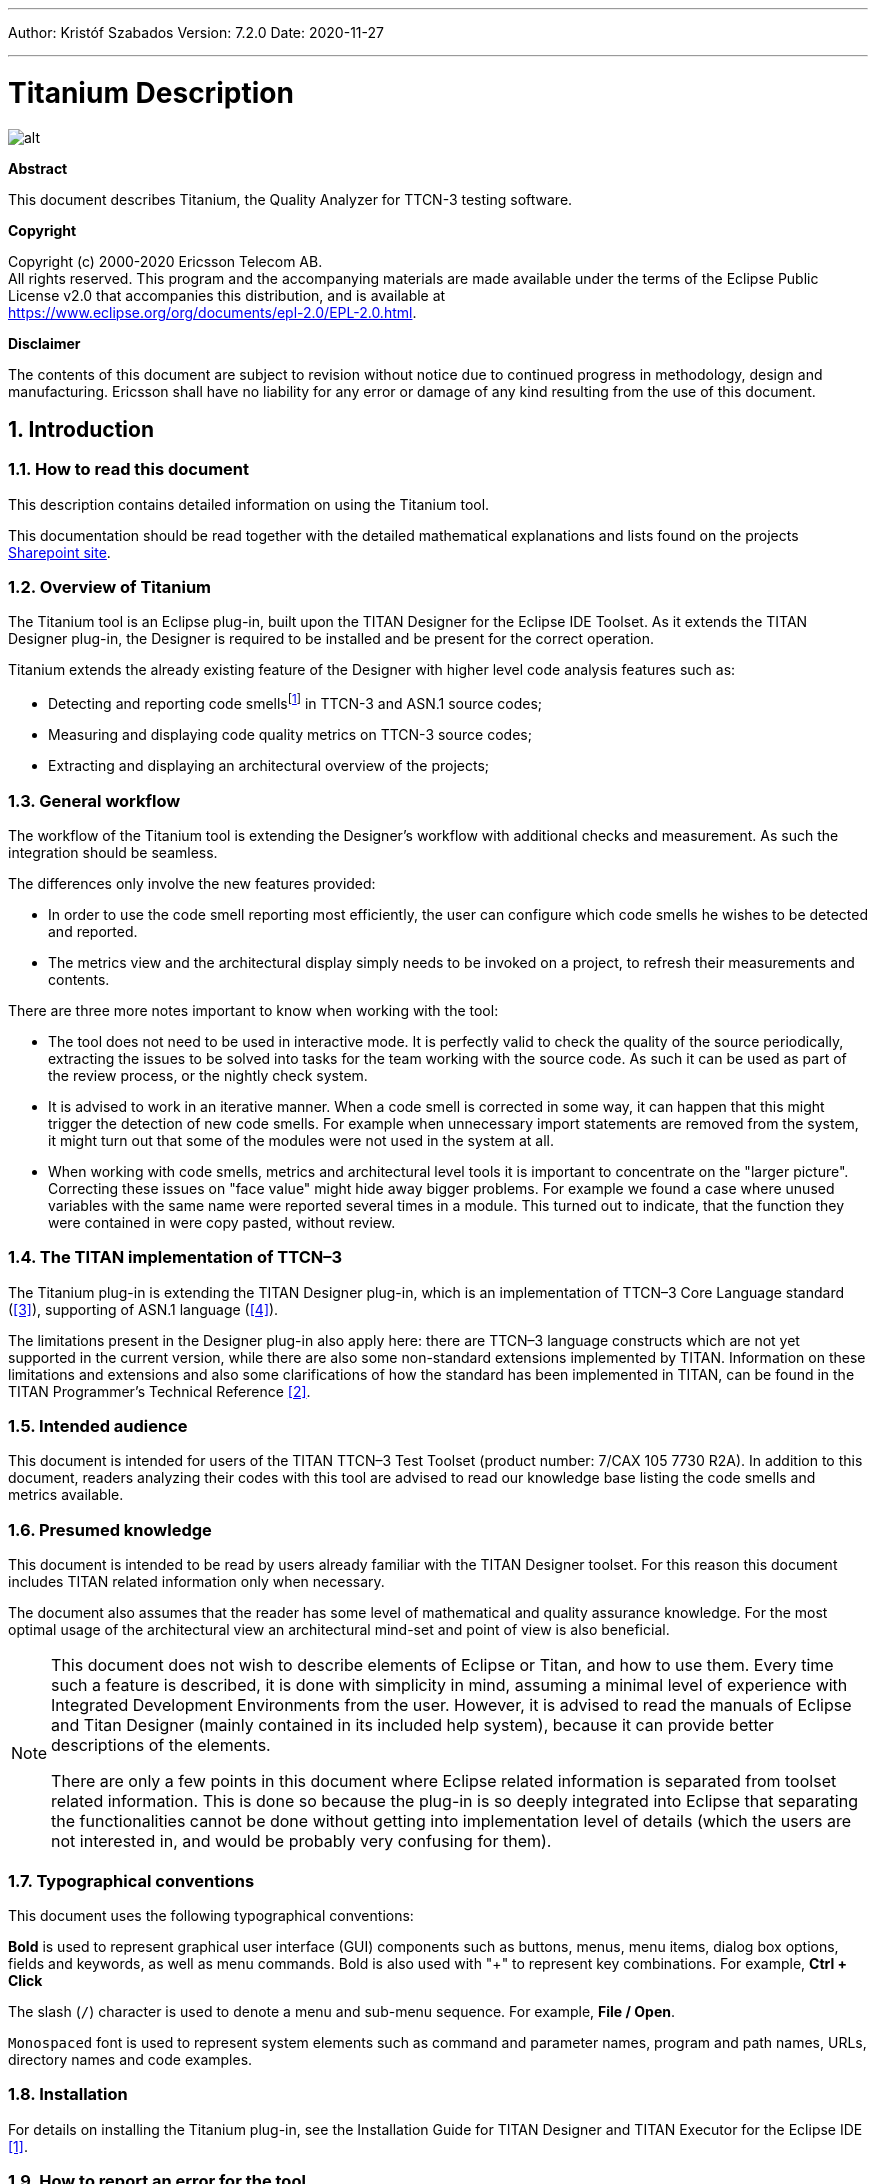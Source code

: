 ---
Author: Kristóf Szabados
Version: 7.2.0
Date: 2020-11-27

---
= Titanium Description
:author: Kristóf Szabados
:revnumber: 7.2.0
:revdate: 2020-11-27
:title-logo-image: images/titan_logo.png
:sectnums:
:doctype: book
:leveloffset: +1
:toc:
:toclevels: 3

ifdef::env-github,backend-html5[]
image::images/titan_logo.png[alt]
endif::[]

*Abstract*

This document describes Titanium, the Quality Analyzer for TTCN-3 testing software.

*Copyright*

Copyright (c) 2000-2020 Ericsson Telecom AB. +
All rights reserved. This program and the accompanying materials are made available under the terms of the Eclipse Public License v2.0 that accompanies this distribution, and is available at +
https://www.eclipse.org/org/documents/epl-2.0/EPL-2.0.html.

*Disclaimer*

The contents of this document are subject to revision without notice due to continued progress in methodology, design and manufacturing. Ericsson shall have no liability for any error or damage of any kind resulting from the use of this document.

= Introduction

== How to read this document

This description contains detailed information on using the Titanium tool.

This documentation should be read together with the detailed mathematical explanations and lists found on the projects https://ericsson.sharepoint.com/sites/DUCI_SW_Technology/Titanium/Wikis/Forms/AllPages.aspx[Sharepoint site].

== Overview of Titanium

The Titanium tool is an Eclipse plug-in, built upon the TITAN Designer for the Eclipse IDE Toolset. As it extends the TITAN Designer plug-in, the Designer is required to be installed and be present for the correct operation.

Titanium extends the already existing feature of the Designer with higher level code analysis features such as:

* Detecting and reporting code smellsfootnote:[Code smells are described in Wikipedia as: "In computer programming, code smell is any symptom in the source code of a program that possibly indicates a deeper problem. Code smells are usually not bugs—they are not technically incorrect and don't currently prevent the program from functioning. Instead, they indicate weaknesses in design that may be slowing down development or increasing the risk of bugs or failures in the future."] in TTCN-3 and ASN.1 source codes;
* Measuring and displaying code quality metrics on TTCN-3 source codes;
* Extracting and displaying an architectural overview of the projects;

== General workflow

The workflow of the Titanium tool is extending the Designer’s workflow with additional checks and measurement. As such the integration should be seamless.

The differences only involve the new features provided:

* In order to use the code smell reporting most efficiently, the user can configure which code smells he wishes to be detected and reported.
* The metrics view and the architectural display simply needs to be invoked on a project, to refresh their measurements and contents.

There are three more notes important to know when working with the tool:

* The tool does not need to be used in interactive mode. It is perfectly valid to check the quality of the source periodically, extracting the issues to be solved into tasks for the team working with the source code. As such it can be used as part of the review process, or the nightly check system.
* It is advised to work in an iterative manner. When a code smell is corrected in some way, it can happen that this might trigger the detection of new code smells. For example when unnecessary import statements are removed from the system, it might turn out that some of the modules were not used in the system at all.
* When working with code smells, metrics and architectural level tools it is important to concentrate on the "larger picture". Correcting these issues on "face value" might hide away bigger problems. For example we found a case where unused variables with the same name were reported several times in a module. This turned out to indicate, that the function they were contained in were copy pasted, without review.

[[the-titan-implementation-of-ttcn-3]]
== The TITAN implementation of TTCN–3

The Titanium plug-in is extending the TITAN Designer plug-in, which is an implementation of TTCN–3 Core Language standard (<<_3, [3]>>), supporting of ASN.1 language (<<_4, [4]>>).

The limitations present in the Designer plug-in also apply here: there are TTCN–3 language constructs which are not yet supported in the current version, while there are also some non-standard extensions implemented by TITAN. Information on these limitations and extensions and also some clarifications of how the standard has been implemented in TITAN, can be found in the TITAN Programmer’s Technical Reference <<_2, [2]>>.

== Intended audience

This document is intended for users of the TITAN TTCN–3 Test Toolset (product number: 7/CAX 105 7730 R2A). In addition to this document, readers analyzing their codes with this tool are advised to read our knowledge base listing the code smells and metrics available.

== Presumed knowledge

This document is intended to be read by users already familiar with the TITAN Designer toolset. For this reason this document includes TITAN related information only when necessary.

The document also assumes that the reader has some level of mathematical and quality assurance knowledge. For the most optimal usage of the architectural view an architectural mind-set and point of view is also beneficial.

[NOTE]
====
This document does not wish to describe elements of Eclipse or Titan, and how to use them. Every time such a feature is described, it is done with simplicity in mind, assuming a minimal level of experience with Integrated Development Environments from the user. However, it is advised to read the manuals of Eclipse and Titan Designer (mainly contained in its included help system), because it can provide better descriptions of the elements.

There are only a few points in this document where Eclipse related information is separated from toolset related information. This is done so because the plug-in is so deeply integrated into Eclipse that separating the functionalities cannot be done without getting into implementation level of details (which the users are not interested in, and would be probably very confusing for them).
====

== Typographical conventions

This document uses the following typographical conventions:

*Bold* is used to represent graphical user interface (GUI) components such as buttons, menus, menu items, dialog box options, fields and keywords, as well as menu commands. Bold is also used with "+" to represent key combinations. For example, *Ctrl + Click*

The slash (`/`) character is used to denote a menu and sub-menu sequence. For example, *File / Open*.

`Monospaced` font is used to represent system elements such as command and parameter names, program and path names, URLs, directory names and code examples.

== Installation

For details on installing the Titanium plug-in, see the Installation Guide for TITAN Designer and TITAN Executor for the Eclipse IDE <<_1, [1]>>.

== How to report an error for the tool

The following information should be included into trouble reports:

* a short description of the problem;
* what seems to have caused it, or how it can be reproduced;
* if the problem is graphical in some way (displaying something wrong), screenshots should also be included;
* output appearing on the TITAN Console or the TITAN Debug Console;
* contents of the Error view if it contains some relevant information;

Before reporting a trouble, try to identify whether the trouble really relates to the Titanium plug-in. It might be caused by other third party plug-ins, or by Eclipse itself.

Reporting the contents of the Consoles and the Error log is important as TITAN consoles might display important debug information. The location on which the Error Log view can be opened can change with Eclipse versions, but it is usually found at *Window / Show View / Other… / PDE Runtime / Error Log* or *Window / Show View / Other… / General / Error Log*.

= Getting started

This section explains how to setup Eclipse and the TITAN Designer to access every feature provided by Titanium.

== The perspective

Titanium does not provide its own perspective, since most of its tools are meant to be extensions to whatever perspective the user is already using.

For those who have not yet used the TITAN Designer before, it is recommended to read chapter "The TITAN Editing perspective" of the TITAN Designer’s user guide on how to set up a default perspective for working with TTCN-3.

== Setting workbench preferences

This section gives an overview about the various settings related to the workbench provided by the Titanium plug-in.

In Eclipse, workbench preferences are used to set user specific general rules, which apply to every project; for example, preferred font styles, access to version handling systems and so on.

Workbench preferences are accessible selecting *Window / Preferences*. Clicking on the menu item will bring up the preferences page. The opening window contains a preference tree on the left pane to ease navigation – see Figure 1.

image::images/2_F1.png[title="Titan preferences sub-tree"]

This section only concerns the preferences that are available under the TITAN preferences node of this preference tree.

== TITAN preferences

image::images/2_F2.png[title="TITAN Preferences"]

For the correct operation of the Titanium plug-in it is necessary to set the *license file* preference of TITAN. If this is not set the TITAN Designer plug-in will not do semantic analysis, which also stops the Titanium plug-in as there will be no semantic data to work on.

Although not required it is recommend to set the *maximum number of build processes to use* option to the number of processing units in the machine, to reach optimal speed.

NOTE: In case the license file is not provided, is not valid or has expired an additional link will appear on this page. Clicking on this link a browser will open directing the user to a web page where he can order a new license or can ask for a renewal of his existing one.

= Titanium preferences

This section introduces the preference pages where one can control the behavior of the views and other features provided by the Titanium plug-in.

== Code smell preferences

image::images/3_F1.png[title="Code smell preferences"]

Code smells are indicators of suspicious code that is not erroneous (i.e. the code compiles), but most of the times they are not preferable. In this preference page, one can control the way of reporting the available code smells.

The first item on this page is the option to enable on-the-fly processing. When this option is enabled the code smells will be checked immediately after whenever the Designer’s on-the-fly analyzer executes. When this option is disabled the code smells have to be explicitly requested by the *Check code for code smells* action on the menu bar.

The reporting level of all code smells is configurable to be *Ignore*, *Warning* or *Error*. Code smells set to be reported as *Ignore* will not be analysed and reported. Code smells configured to be reported as *Warning* or *Error* will be reported with that severity level.

The code smells are categorized in 5 categories based on what kind of issue they are pointing at.

=== Potential structural problems

The code smells here might indicate some kind of architectural issue in the code.

* *Report the usage of label and goto statements*: go to statements and labels usually indicate incorrect programing practices. Developers are encouraged to used elements of structured programming practices.
+
* *Report private component access from other module*: report instances when a private component variable is accessed from a function located in a different module, but running on that component.
+
* *Report operations which are not safe in blocking statements*: reports the usage of operations, that are not safe to be used in blocking statements.
+
* *Report circular module dependencies*: Report the case when module imports form a circle. This situation slows down the parallel build, and might disable compilation in some cases.
+
NOTE: The algorithm will not report all circles, in a few cases where a small circle is embedded in a larger one, both of them cannot be detected at the same time.

* *Report modules with different language specifications*: Report the case where the TTCN-3 modules of a project don’t all have the same language specification. This situation invites confusion, misunderstandings and also indicates the need to updated some of the dated modules.
+
NOTE: TITAN does not support these language restrictions.
+

* *Missing imported module:* A definition could not be resolved using local and imported definitions, but could be resolved by importing another module.

* *Report unused module importation:* The reported importations are not needed, as none of their declaration is referred.

* *Report friend declarations with missing modules:* The module referred as a friend module is missing.

* *Report TTCN-3 definitions that could be private, but are not set so*: Detect and report definitions that are only used inside their own module, but are not declared private. This situation allows for external modules to refer to these definitions, making them part of the module’s public interface (which it might not have been intended to be a part of).

* *Report visibility settings mentioned in the name of definitions*: Detects the cases when visibility names are mentioned in the name of the definition. If this meant to serve as a protection mechanism against misuse it would be better to use the actual visibility attribute. In that case the compiler would be able to automatically check the correctness of its usage.

* *Report runs on scope reduction*: Detect the cases when the component in the runs on clause of a functions/altstep/testcase could be reduced.

* *Report unusable connection*: Detect connect statements where it is not possible to send or receive any message, even though the connection is otherwise perfectly valid.

=== Code style problems

Code smells in this category indicate some issue in coding style.

* *Report unnecessary negations in if statements:* When the condition of an "if" statement is negated, while it has exactly two branches.
* *Report if the name of the module is mentioned in the name of the definition*: In TTCN-3 it is supported to refer definitions in a module name prefixed way. In cases the module reference notation is not needed, this naming style only makes the name longer.
* *Report if the name of the type is mentioned in the name of the definition*: In repeating the name of the type of a definition in the definitions name is a convenience method, but in some cases this makes the name of definition very large without adding any information.
* *Report magic constants:* an integer higher than 5 or any string literal.
* *Report if the attributes are being overridden*: When attributes are being overridden.

=== Potential performance problems

Code smells in this category might indicate some codes with performance problems.

* *Report infinite loops:* When there is no way to escape the loop.
* *Report uninitialized variable:* variable defined without initial assignment. Usually these variables are assigned a value later, but initializing at creation time is more efficient.
* *Report size check in loop condition:* The conditional part of loops is checked every iteration. In case the loop is iterating on a fixed sized list, the checking of the size in every iteration only wastes resources.
* *Report consecutive assignments:* Multiple consecutive assignment statements to the same definition are not optimal. They should be merged into one statement. Lower limit can be set for the number of consecutive assignments to be marked as a code smell. Default value is 4.
* *Report proper usage of @lazy modifier:* In parameters are not always optimal. If an in formal parameter is only evaluated in some special cases declaring it lazy might provide a performance improvement.

=== Potential Programming problems

Code smells in this category indicate issues related to bad or misunderstood architecture. Usually these issues also indicate maintenance problems in the future.

* *Report read only variables:* a local variable, an out- or an in-out parameter of a function is never written. These variables could be constants instead, or might have been designed to be assigned a value.
* *Report TTCN-3 definitions that have too many parameters:* When a function has too many parameters it becomes hard to invoke it. This might be a good indication that the function is doing too much work on its own. Limit can be set, default is 7.
* *Report TTCN-3 expressions that are too complex*: When an expression is too complex it becomes more likely that it is also incorrect. Limit can be set, default is 3.
* *Report empty statement blocks:* a statement block without any statement might indicate missing functionality.
* *Report statement blocks that have too many statements*: When there are too many statements in a block it might indicate, that it is doing too much work, and become too complex. Limit can be set, default is 150.
* *Report too big or too small shift and rotation sizes*: When the argument is larger than the length of the string or smaller than 1, the rotation might be incorrectly designed.
* *Report conditional statements without else block:* An "if" statement without else branch. In tests this might indicate, that the incorrect parameters or values were not logged.
* *Report switching on Boolean value:* select statement on boolean argument.
* *Report setverdict without reason:* The setverdict statement is used without telling the reason in a parameter.
* *Report uncommented functions:* procedures without documented headers.
* *Report stop statement in functions:* Functions whose body contains stop statement, which will stop the test’s execution without releasing resources and driving the SUT in correct state.
* *Report unused function return values:* function return value is not used, or function is started on component without being able to retrieve any return value.
* *Report starting functions with out inout parameters:* when starting a function with out or inout parameters, the resulting values of those parameters will be lost.
* *Report receive statements accepting any value*: the alt branch has a receive statement that accepts any value, but uses value redirection.
* *Report insufficient altstep coverage:* When an altstep or alt statement might receive a message type without having a corresponding alt branch that could accept.
* *Report alt branches that should use alt guards:* When an alt branch starts with an if statement, it should be considered whether an alt guard could be used instead of the conditional statement.
* *Report alt branches that should use receive template:* When an alt branch redirects the received message to a variable, and later it is used in a `match' operation.
* *Report the usage of shorthand statements:* The shorthand timeout, receive, trigger, getcall, catch, check, getreply, done, killed statements should not be used inside a function, testcase, or altstep without the `runs on' clause, except for when the shorthand statement is located inside an alt statement, because an activated default can change their behavior.
* *Report the usage of isBound without else branch:* isbound, ispresent and ischosen are used to check the existence of some states or objects. In test systems it is valuable to log some information in the else branch about why it failed the test.
* *Report the usage of non-enumeration types in select statements:* Select statements should be used with enumerations. Branch coverage cannot be calculated on select statements used with other types.
* *Report insufficient coverage of select statements:* When a select statement is used with an enumeration type and not all the enumeration items are covered with the case branches. If the select statement has an else branch or a branch with an unfoldable value, the statement will not be marked as a code smell.
* *Report disordered cases of select statements:* When a select statement is used with integer type and the cases are not listed in increasing order. If the select statement has an else branch or a branch with an un-foldable value, the statement will not be marked as a code smell.
* *Report the usage of isvalue with a value as a parameter:* isvalue check on a value always returns true. Isbound should be used to check existence.
* *Report possible iteration on wrong array:* This code smell is marked, when an array that differs from the array used in the final expression of a loop is indexed with the loop variable.
* *Report reading out parameter before assigning a value to it:* An out parameter of a function might be uninitialized before its first assignment. Reading the parameter before that, can cause problems.
* *Report the usage of groups without any attributes:* Group(s) created without any attributes.

=== Unnecessary code

Code smells in this category indicate pieces of the code, which is not used.

* *Report unused module level definition:* a definition is never referred.
* *Report unused local definition:* local definition is never referred.
* *Report unnecessary controls:* for example a branch of an if statement is unreachable, as the condition is known at compile time.
* *Report unnecessary "valueof" operation:* value of is applied to a value itself, like "valueof(42)".

=== Repair times of code smells

In this section you may set the repair time values of the signed problems. Normally these values are set according to developers, who gave us estimated repair times.

Repair times are used upon exporting code smells to CSV format. The repair time tells how long it takes to fix one problem of a certain type. You may set minimal, average and maximal repair times for each problem. In these fields only floating point numbers are accepted.

image::images/3_F2.png[title="Repair times of code smells"]

[[organize-import-preferences]]
== Organize import preferences

image::images/3_F4.png[title="Organize import preferences"]

This page let you set the behaviour of import organization.

* *Add the necessary module where missing reference is found:* When checked, appropriate module importations will be added to the file when organize action is called. In case of ambiguous identifier, the user is asked interactively to decide.
* *Remove unused imports:* When checked, this action will remove those import statements, which import a module whose definitions are not referenced in the importer module.
* *Enable sorting:* When checked, import statements will be placed in the beginning of the file, sorted alphabetically.
* *Method of change:*
** Simple: Removed importations are deleted from the file; added importations are inserted without any comment.
** Comment: Removed importations are commented out; added importations have a short comment noting the definition that induced the module to import.

== Metrics preferences

image::images/3_F5.png[title="Metrics preferences"]

This page gives a short overview about the following subpages that are related to the metrics.

== Metric limits preferences

image::images/3_F6.png[title="Metric limits"]
This page provides the possibility of fine-tuning the metric highlight mechanism. Metrics generally work as follows:

* A metric calculates a concrete value for the measured entity (for example, the *`Number of functions`* metric counts the number of functions in a TTCN3 module.
* When set, classifies this value as *NO*, *LOW* or *HIGH* risk.

Some metrics have default pre-set limits, but here they can be customized. First, a method of warning has to be selected:

* *Never warn:* the metric will never classify anything as "suspicious". In the Metrics View, in the Top Riskiest Modules View and in the Module Graph View this metric will show everything in *green* colour.
* *Low risk:* the metric will classify entities to be "a bit suspicious", if the measured value is above a set limit. These entities will be shown in *yellow* colour.
* *High risk:* the metric will classify entities to be "really suspicious", if the measured value is above a set limit. These entities will be shown in *red* colour.
* *Tri-state:* this metric will require two limits to be set. If the measured value is under the first limit, then the entity is considered to bear no risk. If the value is above the second limit, then the entity is considered to be "really suspicious". Finally, if the value is between the two limits, then it is considered `a bit suspicious'.

After choosing the method, the values of the limits can be set.

Metrics are separated by the entities they measure.

=== Project metrics

These metrics collect information about the whole project.

* *Number of TTCN3 modules:* counts the number of TTCN3 modules in the project. Default: *Never warn*.
* *Number of ASN1 modules:* counts the number of ASN1 modules in the project. Default: *Never warn*.

=== Module metrics

These metrics collect information about each module of the project.

* *Number of functions:* counts the number of functions in a module. Default: *Never warn*.
* *Number of testcases:* counts the number of test cases in a module. Default: *Never warn*.
* *Number of altsteps:* counts the number of altsteps in a module. Default: *Never warn*.
* *Internal feature envy:* counts the number of references to entities inside the module. Default: *Never warn*.
* *External feature envy:* counts the number of references to entities outside the module. Default: *Never warn*.
* *Fixme comments:* counts the number of comments beginning with "FIXME". Default: *Low risk* above 1.
* *Imported:* counts the times the module was imported by other modules. Default: *Never warn*.
* *Imports:* counts the number of module importations in the module. Default: *Never warn*.
* *Efferent coupling:* counts the number of referred assignments that are defined outside the module. Default: *Never warn*.
* *Afferent coupling:* counts the number of assignments in the module that are referred by other modules. Default: *Never warn*.
* *Instability:* Measures the efferent to (efferent plus afferent) coupling ratio. This metric can be used to separate library-like modules (defining types, functions, altsteps used by other modules) and high-level modules (defining test cases, high level behavior of the test). Low values of this metric (near 0.0) indicate a high level module, while high values (near 1.0) indicate that the module is used as a library. Both situations feature a well-structured module. However, when the value of the metric is midway between the two edges (near 0.5); it is a sign of instable module that might be worth separating to two modules. Default: classify to *Low risk* when the value is between 0.3 and 0.7.

=== Function metrics

These metrics collect information about each function.

* *Number of parameters:* counts the number of formal parameters in the function definition. Default: *No risk* under 5, *Low risk* between 5 and 7, *High risk* above 7 parameters.
* *Lines of code:* counts the lines of source code of the function. Default: *No risk* under 100, *Low risk* between 100 and 150, *High risk* above 150 lines.
* *Cyclomatic complexity:* Cyclomatic (or McCabe) complexity of the function. Basically, it is the number of control structures (loops, if branches, etc.) in the code. Default: *No risk* under 10, *Low risk* between 10 and 20, *High risk* above 20.
* *Nesting:* counts the maximal number of nested blocks in the code. Default: *No risk* under 4, *Low risk* between 4 and 6, *High risk* above 6 nested blocks.
* *Return points:* counts the number of exit points in the functions (i.e. the return statements, and the end of functions). Default: *Never warn*.
* *Default activations:* counts the maximal number of default altstep branches that can be activated during the function call. Default: *Never warn*.
* *External feature envy:* counts the number of references in the function body to entities inside the module where the function resides. Default: *Never warn*.
* *Internal feature envy:* counts the number of references in the function body to entities outside the module where the function resides. Default: *Never warn*.

=== Testcase metrics

These metrics collect information about each test case.

* *Lines of code:* counts the lines of source code of the test case. Default: *No risk* under 100, *Low risk* between 100 and 150, *High risk* above 150 lines.
* *Cyclomatic complexity:* Cyclomatic (or McCabe) complexity of the test case. Basically, it is the number of control structures (loops, if branches, etc.) in the code. Default: *No risk* under 10, *Low risk* between 10 and 20, *High risk* above 20.
* Nesting: counts the maximal number of nested blocks in the code. Default: *No risk* under 4, *Low risk* between 4 and 6, *High risk* above 6 nested blocks.
* *Number of parameters:* counts the number of formal parameters in the test case definition. Default: *No risk* under 5, *Low risk* between 5 and 7, *High risk* above 7 parameters.
* *External feature envy:* counts the number of references in the test case body to entities inside the module where the testcase resides. Default: *Never warn*.
* *Internal feature envy:* counts the number of references in the test case body to entities outside the module where the testcase resides. Default: *Never warn*.

=== Altstep metrics

These metrics collect information about each altstep.

* *Lines of code:* counts the lines of source code of the altstep. Default: *No risk* under 100, *Low risk* between 100 and 150, *High risk* above 150 lines.
* *Cyclomatic complexity:* Cyclomatic (or McCabe) complexity of the altstep. Basically, it is the number of control structures (loops, if branches, etc.) in the code. Default: *No risk* under 10, *Low risk* between 10 and 20, *High risk* above 20.
* *Nesting:* counts the maximal number of nested blocks in the code. Default: *No risk* under 4, *Low risk* between 4 and 6, *High risk* above 6 nested blocks.
* *Branches:* counts the number of branches in the altstep definition. Default: *Never warn*.
* *Number of parameters:* counts the number of formal parameters in the altstep definition. Default: *No risk* under 5, *Low risk* between 5 and 7, *High risk* above 7 parameters.
* *External feature envy:* counts the number of references in the altstep body to entities inside the module where the altstep resides. Default: *Never warn*.
* *Internal feature envy:* counts the number of references in the altstep body to entities outside the module where the altstep resides. Default: *Never warn*.

== Metrics view preferences

image::images/3_F7.png[title="Metrics view preferences"]

This page configures the contents of the Metrics View. Only the metrics checked will be displayed in the view.

By default, all metrics are checked, therefore visible in the Metrics View.

== Project risk factor preference page

image::images/3_F8.png[title="Project risk factor preference page"]

The project action of exporting the code smells to an excel sheet (see <<project-actions, here>>) classifies the project quality according to a method described in <<_5, [5]>>. The parameters of this algorithm can be fine-tuned here.

== Graph preferences

=== General graph preferences

At the *Titanium Preferences/Graph* page (see Figure 10) it is possible to set some parameters that are related to all the graphs. Currently this page provides two settings, as you can see on the figure, these are:

* *Maximal number of iterations*: This parameter sets the maximal number of iterations (cycles) used to have a stable place for all nodes. If this limit is reached the nodes will not move anymore, however the provided place for the nodes may not be the optimal according to the used layout algorithm. A smaller value will allow the algorithms to finish much sooner, but the drawback is that in those cases the structure might not be that much visible.
+
NOTE: This setting applies only to certain algorithms that have such a settable value. At the moment this means Fruchterman-Reingold and Kamada-Kawai algorithms.

* *Directed layout’s distance:* The *General Directed Graph* and *Reverse Directed Graph* algorithms do not only order the nodes by a hierarchical level, but they also try to find an optimal vertical order for the nodes on a given level. But this ordering depends on how we define the distance of two nodes (this is usually related to the incident edges). To use a certain notion of distance you can choose here. The first option is *Sum of distances* this means that we measure the Euclidean distance for all the related edges, and try to minimize the sum of these distances. The second choice is *Maximal distance.* This means that we measure the Euclidean distance for all related edges again, but the actual distance will be defined as the maximum of these values. The ordering algorithms try to minimalize this distance value. So changing this parameter may change the vertical ordering. In different cases different distance notion can be useful. If you do not know which one to use you could try both, and decide later which one looks better to you.
+
NOTE: The better algorithm may also depend on the actual structure of the drawn graph.

For further information about graph layouts see the Chapter <<the-module-dependency-graph, The module dependency graph>>.

image::images/3_F9.png[title="Graph preference page"]

=== Metrics preferences of module graph

image::images/3_F10.png[title="Module graph metrics preferences"]

This page is similar to the Metrics View preferences, but controls the set of metrics available in the Module Graph View.

By default, all metrics are checked, therefore can be selected in the Module Graph View.

=== Cluster preferences of module graph

image::images/3_F11.png[title="Module graph preferences"]

This page gives a short overview about the available clustering tools. The settings for these tools can be found on the subpages.

See <<clustering-menu, here>> for more details about how clustering the module graph works.

==== Preferences of the automatic clustering tool

image::images/3_F12.png[title="Automatic clustering tool preferences"]

The setting for the automatic clustering tool can be found on this page.

The method works by improving the clustering of the other available clustering tools.

The _clustering tools_ settings group contains the available tools whose clustering can be improved by the automatic method. At least one should be chosen for the tool to function. If more than one is selected, the best result will be displayed. All the tools are chosen by default.

The _inner settings_ group contains information that the algorithm uses.

The _maximum number of iterations_ is the number of maximum steps the algorithm takes to improve a given clustering. If it is set too high, the algorithm can take a long time to finish.

The algorithm will not create more clusters than the setting for _maximum number of clusters_. This value should be set to the number of components the project should have.

WARNING: The algorithm takes a long time on larger module graphs. However, progress information is displayed during execution.

==== Clustering by module name preferences

image::images/3_F13.png[title="Clustering by module name preferences"]

The setting for clustering by module name can be found on this page.

The method works by splitting the module names creating the clusters. A module will be assigned to the narrowest cluster such that the module name begins with the cluster name. Thus the clusters will form a hierarchy.

The _split preferences_ contain settings about where the split in the module names will occur. More than one option can be chosen.

If _word boundaries_ is set, module names will be split around underscore (_) and hyphen (-) characters. Default value is on.

If _alternating case_ is set, module names will be split if an uppercase character follows a lowercase character. Default value is off.

The _number of times to split the names_ setting tells the algorithm how deep the hierarchy should be.

[[clustering-using-regular-expressions-preferences]]
==== Clustering using regular expressions preferences

image::images/3_F14.png[title="Clustering using regular expressions preference page"]

The method works by creating clusters for the given regular expressions and assigning the modules to a given cluster if the module name matches the given regular expression.

This page can be used to create the regular expressions.

Figure 15 shows an example with two clusters. The first will contain modules, whose name begins with the letter "m" or "M". The second will contain modules, whose name begins with the letter "a" or "A".

By default, the list of clusters is empty.

NOTE: A module name should only match one regular expression from the list, otherwise the clustering will fail. Module names not matching any of the regular expressions will have a separate cluster.

==== Clustering using module location

image::images/3_F15.png[title="Clustering using module location preference page"]

Preferences on this page apply to the *Linked file location* clusterer and *Module location clusterer* tools. For details on the algorithms, see <<clustering-menu, here>>.

On this page, you can set paths to directories whose name will be omitted from the beginning of the cluster names created by the above mentioned clusterers.

Clicking the New or Edit buttons will bring up a dialog window, where you can select the directory.

= Headless mode

The Titanium plug-in offers several commands which can be called in headless mode. This way it can be used from command line, and for example integrated into nightly build systems.

In headless mode eclipse plug-ins can offer entry point, called applications, through which the user is able to invoke functionalities of the plug-in without starting the graphical interface of Eclipse. In this mode everything is working exactly the same way as it is when invoked from the graphical user interface, but there are no windows popping up, no user interaction.

NOTE: As in this mode there is no interaction between eclipse and the user, all of the settings should be set beforehand. Otherwise the operation might not be able to work properly, or produce un-expected result.

== Important settings

There are two settings that are always important to be set correctly; otherwise the headless mode will not be able to operate correctly:

. The license file has to be set in the Designer and it has to be active, otherwise the on-the-fly analyser will not be able to execute.
. The "__Display debug information__" setting in the Designer has to be turned off. If that option is turned on, the Designer will try to write debug information to the Titan Debug Console … which does not exist in headless mode and the execution aborts.
. The on-the-fly analysis of code smells must be enabled on the Code smells preference page (3.1), otherwise only the Designer will check the code.

== The general structure of invocation

A generic call to a headless entry point of eclipse follows this pattern:

[source,subs="+quotes"]
*eclipse.exe -noSplash -data <path to workspace to use> -application <entry point> <parameters>*

The items in this call have the following meaning:

* _eclipse.exe_: this is the binary executable of Eclipse to be used.

* "__-noSplash__": Eclipse should not display even the splash screen.

* "__-data <path to workspace to use>__": The data parameter tells eclipse which workspace to use. A workspace is usually needed, to work with resources.

* "__-application <entry point> <parameters>__": The application parameter tells eclipse which entry point to call, and what parameters to pass to that entry point.

An example call could be:

[source,subs="+quotes"]
*-noSplash -data c:Users\ekrisza\runtime_headless_workspace -application org.eclipse.titanium.applications.ImportProjectsFromPrj c:\cygwin\home\ekrisza\TitanSim\src\Applications\TitanSim_LPA108463\demo\TitanSim.prj*

Titanium declares the following entry points.

=== Pitfalls

NOTE: On Linux eclipse should be invoked using the "eclipse" command (without file extension). On Windows we recommend using "eclipse*c*.exe" not "eclipse.exe". The plugins will work with both eclipse versions, but error messages are only printed to the console when using "eclipse*c*.exe". "eclipse.exe" is not able to print to the console it was started from.

== Clearing all projects from the workspace

The "__org.eclipse.titanium.applications.ClearAllProjects__" entry point deletes all existing projects from the provided workspace. This entry point can be used to initialize the contents of the workspace back to a default state.

The entry point can be invoked as:

[source,subs="+quotes"]
*eclipse.exe -noSplash -data c:\Users\ekrisza\runtime_headless -application org.eclipse.titanium.applications.ClearAllProjects*

This entry point does not take any parameters.

[[importing-projects-from-prj]]
== Importing projects from .prj

The "__org.eclipse.titanium.applications.ImportProjectsFromPrj__" entry point can be used to import projects described in the _mctr_gui_’s .prj project descriptor into the provided workspace.

The entry point can be invoked as:

[source,subs="+quotes"]
*eclipse.exe -noSplash -data c:Users\ekrisza\runtime_headless -application org.eclipse.titanium.applications.ImportProjectsFromPrj c:\cygwin\home\ekrisza\TitanSim\src\Applications\TitanSim_LPA108463\demo\TitanSim.prj*

This entry point takes exactly one parameter: the location of the project descriptor file.

[[importing-projects-from-the-tpd]]
== Importing projects from the .tpd

The "__org.eclipse.titanium.applications.ImportProjectsFromTpd__" entry point can be used to import projects described in the Tpd project descriptor into the provided workspace.

The entry point can be invoked as:

[source,subs="+quotes"]
*eclipse.exe -noSplash -data c:\Users\ekrisza\runtime_headless -application org.eclipse.titanium.applications.ImportProjectsFromTpd c:\cygwin\home\ekrisza\TitanSim\src\Applications\TitanSim_LPA108463\demo\TitanSim.tpd*

This entry point takes exactly one parameter: the location of the project descriptor file.

== Exporting the detected code smells into Excel files

The "__org.eclipse.titanium.applications.__ExportAllCodeSmells" entry point can be used to invoke the on-the-fly analyser on all projects in the workspace and extract the detected code smells into Excel files.

To support unattended nightly tests, this entry point analyses a project found in the workspace. This is very useful in large systems, where we might wish to check all projects in the workspace at once.

[source,subs="+quotes"]
*eclipse.exe -noSplash -data c:\Users\ekrisza\runtime_headless -application org.eclipse.titanium.applications.ExportAllCodeSmells ForProject c:\ekrisza\temporal\TitanSim\TitanSim_20130530*

This entry point takes 1 or 2 parameters:

. The first parameter is mandatory and is the prefix of the output path.
. The second parameter is optional and is date to be used in the generated file’s name (the current date if not provided).

This prefix will be appended with the name of the project, the provided or current date and the ".xls" extension.

=== Exporting the detected code smells of a single project into an Excel file

The "__org.eclipse.titanium.applications.__ExportAllCodeSmellsForProject" entry point can be used to invoke the on-the-fly analyser on a single project in the workspace and extract the detected code smells into a single excel file.

To support un-attended nightly tests, this entry point analyses the provided projects found in the workspace. This is very useful in large systems, where the source code is hierarchically separated into several projects, as the code smells of the project and all projects it references will be displayed in a single xml instead of one xml for each project.

[source,subs="+quotes"]
*eclipse.exe -noSplash -data c:\Users\ekrisza\runtime_headless -application org.eclipse.titanium.applications.ExportAllCodeSmells c:\ekrisza\temporal\TitanSim\TitanSim_20130530 Hello_World*

This entry point takes 2 or 3 parameters:

1.  The first parameter is mandatory and is the prefix of the output path.
2.  The second parameters is mandatory and is the name of the project to process.

The third parameter is optional, and it is the date to be used in the generated file’s name (the current date if not provided).

This prefix will be appended with the name of the project, the provided or current date and the ".xls" extension.

== Exporting the detected code smells into CSV files

The "__org.eclipse.titanium.applications.__ExportAllCodeSmellsToCSV" entry point can be used to invoke the on-the-fly analyser on all projects in the workspace and extract the detected code smells into CSV files.

To support unattended nightly tests this entry point analyses all projects found in the workspace. This is very useful in large systems, where the source code is hierarchically separated into several projects.

[source,subs="+quotes"]
*eclipse.exe -noSplash -data c:\Users\ekrisza\runtime_headless -application org.eclipse.titanium.applications.ExportAllCodeSmellsToCSV c:\ekrisza\temporal\TitanSim\TitanSim_20130530*

This entry point takes exactly one parameter: the prefix of the output path. This prefix will be appended with the name of the project and either "summary" or the name of a code smell as ending. The "summary" file contains a summary of the code smells, listing all smells and their occurrence. While the code smell unique files only contain reports specific to that code smell. In these files the reported message, the path of the file where it was found, and the line number in which it was found is reported for all occurrences.

The "times" file contains the estimate repair times calculated for the whole project grouped by types.

== Exporting the measured Metrics data into Excel files

The "__org.eclipse.titanium.applications.__ ExportAllMetrics" entry point can be used to invoke the on-the-fly analyser on all projects in the workspace and extract the measured values of Metrics into excel files.

To support unattended nightly tests, this entry point analyses all projects found in the workspace. This is very useful in large systems, where the source code is hierarchically separated into several projects.

[source,subs="+quotes"]
*eclipse.exe -noSplash -data c:\Users\ekrisza\runtime_headless -application org.eclipse.titanium.applications.ExportAllMetrics c:\ekrisza\temporal\TitanSim\TitanSim_20130530*

This entry point takes exactly one parameter: the prefix of the output path. This prefix will be appended with the name of the project and the ".xls" extension.

[[exporting-the-module-dependency-graph]]
== Exporting the module dependency graph

There are two ways of exporting the module dependency graph. The two ways only differ in the used file format. The first one is to create a Pajek .net file. The second option is exporting it to a .dot file, which is the original file format of GraphViz and it is easily readable by humans.

The "__org.eclipse.titanium.applications.SaveModuleNet__" entry point can be used to invoke the on-the-fly analyser on all projects in the workspace and extract their module dependency graphs into the Pajek ".net" format.

And the “_org.eclipse.titanium.applications.SaveModuleDot”_ entry point can be used to export to a .dot file.

The entry points can be invoked as:

[source,subs="+quotes"]
*eclipse.exe -noSplash -data c:\Users\ekrisza\runtime_headless -application org.eclipse.titanium.applications.SaveGraph c:\ekrisza\temporal\TitanSim\NightlyGraphs_*

These entry points take one obligatory parameter: the prefix of the output path.This prefix will be appended with the name of the project and the ".net"/”.dot” ending, creating a separate output file for every project. This parameter must be the first parameter of the application

The second optional parameter is the clustering parameter. A clusterer algorithm maybe set to export cluster graph and not the original module graph. This parameter can be provided by a "_–c<algorithm_name>_" parameter, for example:

[source,subs="+quotes"]
*eclipse.exe -noSplash -data c:\Users\ekrisza\runtime_headless -application org.eclipse.titanium.applications.SaveGraph c:\ekrisza\temporal\TitanSim\NightlyGraphs_ -cmodulelocation*

The possible values of <algoritm_name> are:

. `ModuleLocation`
. `FolderName`
. `LinkedLocation`
. `RegularExpression`
. `ModuleName`

== Exporting the component dependency graph

Similarly to the module graph the component graph also can be exported into two file formats, thus two applications maybe called depending on the desired file format.

The "__org.eclipse.titanium.applications.SaveComponentNet__" entry point can be used to invoke the on-the-fly analyser on all projects in the workspace and extract their component dependency graphs into the Pajek ".net" format

The “_org.eclipse.titanium.applications.SaveComponenDot”_ entry point should be called to export the component graph in ".dot" format

The entry points can be invoked as:

[source,subs="+quotes"]
*eclipse.exe -noSplash -data c:\Users\ekrisza\runtime_headless -application org.eclipse.titanium.applications.SaveComponentGraph c:\ekrisza\temporal\TitanSim\NightlyGraphs_*

These entry points take exactly one parameter: the prefix of the output path. This prefix will be appended with the name of the project and the ".net"/".dot" ending, creating a separate output file for every project.

== Exporting data for the Titanium SonarQube plugin

The code quality data can be exported and displayed on a SonarQube server. For more information see Section 12. This entry point can be used by automated tests or continuous integration servers as well to export the data in headless mode.

The "__org.eclipse.titanium.applications.ExportDataForSonar__" entry point can be used to invoke the on-the-fly analyser on all projects in the workspace and extract the result into a format which can be processed by the Titanium SonarQube plugin. This application can also be used to export the data of specific projects by providing the project names as command line parameter.

The exported files will be available in the ".sonar_titanium" directory.

The following command exports the detected code smells of all the projects in the workspace.

[source,subs="+quotes"]
*eclipse.exe -noSplash -data c:\Users\ekrisza\runtime_headless -application org.eclipse.titanium.applications.ExportDataForSonar*

The following command exports the data of the project "MyProject1" and "MyProject2".

[source,subs="+quotes"]
*eclipse.exe -noSplash -data c:\Users\ekrisza\runtime_headless -application org.eclipse.titanium.applications.ExportDataForSonar MyProject1,MyProject2*

= Actions

The Titanium plug-in extends some of the context-sensitive menus of Eclipse where appropriate, providing a convenient way to use the available tools.

== Editor actions

image::images/5_F16.png[title="Editor actions context menu"]

While editing a TTCN3 source file, you can open the context menu by right clicking in the editor. Under the Titanium menu point, you will find the available actions on this file.

* *Organize imports:* Intelligently adds and removes module importation statements, according the currently referenced definitions in the file. For details cf. Chapter <<organize-imports, Organize imports>>.

* *Show module in Module hierarchy:* Displays the module hierarchy, and reveals in it the location of the current module.

* *List what is running on this component:* When the cursor is over a component type definition, this feature will collect all function/altstep/testcase definition that run on that component and list the in the TITAN Console view.

[[project-actions]]
== Project actions

image::images/5_F17.png[title="Project actions context menu"]

To access the Titanium project actions, right click to a Titan project name in the Package Explorer, and select the Titanium menu.

* *Organize imports:* Organize imports of all TTCN3 source files in the project. See <<organize-imports, here>>.
* *View top risk metrics:* Open the Top risk metrics view showing the selected project. See <<top-riskiest-modules-view, here>>.
* *View metrics:* Open the Metrics view showing the selected project. See <<metrics-view, here>>.
* *Draw component structure:* Visualize the components of the project. See <<the-component-dependency-graph, here>>.
* *Draw module structure:* Visualize the module dependencies of the project. <<the-module-dependency-graph, here>>.

[[file-actions]]
== File actions

To access the Titanium file actions, right click on a file inside a Titan project, in the Package Explorer, and select the Titanium menu.

* *Organize imports:* Organize imports of all TTCN3 source files in the project. See <<configuring-the-problems-view, here>>.
* *Show module in Module hierarchy:* Displays the module hierarchy, and reveals in it the location of the current module.

[[configuring-the-problems-view]]
= Configuring the Problems view

The amount of problems reported in the Problems view for some projects can be quite overwhelming for users.

This can be changed, as in Eclipse it is possible to configure the contents of the Problems view to filter the list of seen issues.

image::images/6_F18.png[title="Problems view filtered to show only unused local and global definitions"]

== Configuring by hand

The first way to configure the contents of the *Problems* view is to use its *View* menu. By right clicking on the *View* menu (the triangle in the right hand side of the toolbar) the menu of the *Problems* view pops up. Here it is possible to check and set which filters are active, set the grouping and sorting of problems, configure the contents and columns of the view.

As seen on Figure 20 the *_Show_* menu displays which already configured settings are active at any time. The configurations active are selected in this menu. If some of them have to be filtered out, or a previously inactive filter has to be activated, it can be done with a single click here.

image::images/6_F19.png[title="Problems view active filters"]

By selecting the *Configure Contents…* menu entry, the configuration window appears. In this window it is possible to create/remove/change configuration to best fit any user need. For a more detailed description please refer to the help system of eclipse, using the *Workbench User Guide / Concepts / Views / Problems view* path.

== Importing a configuration predefined for Titanium

To help in getting started with Titanium, we have created a beginning set of configurations. These settings can be imported from a single file, and fine-tuned to best fit any use case.

The file containing the setting can be downloaded from https://sharepoint.ericsson.com/sites/DUCI_SW_Technology/Titanium/Documents/problems_view_preferences.epf[here]. To import it, inside eclipse select *File / Import …* . In the window that pops up select *General / Preferences* (as shown on Figure 21). Till this point this is just like importing a new project, but instead now Eclipse is asked to import some of its setting saved previously.

image::images/6_F20.png[title="The preference importation wizard selected"]

In the window that pops up select the file that was just downloaded. As this file only contains settings for the *Problems* view both selecting the configuration, and selecting to *Import all* will lead to the loading of the contents. To finish the procedure the *Finish* button has to be selected, and after eclipse loads the settings, the configurations will automatically appear in the *Problems* view.

image::images/6_F21.png[title="Import preferences selector"]

[[organize-imports]]
= Organize imports

Organizing imports means intelligently adding and removing module importation statements, according to the currently referenced definitions in the source file.

Usage:

* To organize imports of the currently edited file, press *Ctrl+Shift+O* or open the context menu by a right click and select *Titanium / Organize imports*.
* To organize imports of all TTCN3 source file in a project, open the context menu by a right click on the project name in the project browser view, and select *Titanium / Organize imports*.

The changes in the import list will be made respectively to the preference settings described <<organize-import-preferences, here>>. When Titanium cannot decide which module to import (for example because a module uses a definition whose identifier is not unique), the user is faced with a dialog, where she can select the proper module to import.

image::images/7_F22.png[title="Module importation disambiguation"]

NOTE: The "Organize imports" feature is working only on TTCN-3 files. ASN.1 and pre-processable TTCN-3 files are not supported, and so will be skipped by the algorithm.

[[metrics-view]]
= Metrics View

image::images/8_F23.png[title="Metrics view"]

The Metrics View provides a convenient overview of the 'health' of a project from many different viewpoints.

Usage:

. Open the *Window / Show perspective / Metrics view*.
. Choose a project to analyse from the combo box (on the top of the view).
+
NOTE: Only those projects can be selected that are visible in the project explorer.
. Press the *Refresh* button (near the project selector).

This will create a table with five columns, where the user can explore the results of the metrics on the chosen project.

The first column contains a tree with the following levels:

* On the top the different kind of metrics are listed. No values are shown here.
* Opening a node, the metrics of that kind are listed. The values shown are regarded the whole project.
* Excluding project metrics, node can be opened further, listing the modules of the project. The shown values are regarded the whole module.
* Function, testcase and altstep metrics can be opened again, listing the exact functions, test cases, altsteps that reside in that module. At this level, no statistics are shown, but only the exact value of the measurement.

image::images/8_F24.png[title="Metrics view with selection"]

On Figure 25 the selected row shows information about the *Number of functions* metric (which is in fact a module metric). It can be seen that:

* the project contains a total of 834 functions;
* the module with the most functions containing 314 of them;
* modules of the project contain 12.26 functions on average;
* with 41.09 standard deviation.

As the node is opened, under this node we can examine the modules of the project, ordered by the number of functions they contain, and see that module _AtsIpv6**Core**…_ contains 314 functions, module _AtsIpv6**NeighborDiscovery**…_ contains 113 functions, etc.

== Risk highlighting

The Metrics View provides the exact values of the metrics, but these values might be hard to interpret for users. That is why the Metrics View uses highlighting to emphasize some suspicious points of the project.

A row can be highlighted with red, which signs serious weakness in the project, or with yellow, which might be only a minor flaw. Highlight behaviour can be set in the *Window / Preferences / Titanium Preferences / Metrics / Limits* preference page.

Moreover, to let the users conveniently and quickly overview the riskiest points of the project, nodes of the tree in the Metrics View are ordered descending by the risk of the entities: the earlier a node is in the list the higher the chance of some error is there.

== Jumping to code

Naturally when one finds for example a test case with an extremely high cyclomatic complexity value, he may want to have a look at that testcase definition. While it is possible to search the location of that testcase by hand, it is much more convenient to simply double click on that row. This will load an editor for the specific module, with the cursor positioned to the beginning of testcase definition.

[[top-riskiest-modules-view]]
= Top Riskiest Modules View

image::images/9_F25.png[title="Top Riskiest Modules view"]

The Top Riskiest Modules View provides a view to easily decide, which modules are considered the 'riskiest' based on the results of some metrics.

== Usage

Usage of the Top Riskiest Modules View is somewhat similar to the usage of the Metrics View:

. Open the *Window / Show perspective / Top riskiest modules* view
. Select the project to analyse from the combo box at the top of the view (only open projects are shown)
. Press the *Refresh* button right near the project selector
. A dialog will pop up, where the user can check the metrics she wants to use. When ready, click the *OK* button on the bottom

This will finally create a table in the View.

Rows in the table show modules, and the results measured by the different metrics on that module.

== Colouring

Cells of the table are coloured in the same manner as rows in the Metrics View. If the metric measures high risk for the module it is displayed with red background. When the risk is measured to be low it is yellow. If the metric does not considers a module suspicious, it will be displayed in green. The limits of this classification can be set in the *Window / Preferences / Titanium Preferences / Metrics / Limits* preference page.

NOTE: Ordering of the modules happens descending by the cumulative risk according to the chosen metrics.

== Jumping to code

Just as in the Metrics View, double clicking on a module name will open an editor on the selected module.

[[the-module-dependency-graph]]
= The module dependency graph

== Introduction to the dependency graph

The dependency graph was introduced to help architects see the actual state and architecture of their TTCN-3/ASN projects.

To see how it displays the architecture let's examine a small project with 3 TTCN3 source file called _A.ttcn_, _B.ttcn_ and _C.ttcn._ The content of these files include:

.A.ttcn
[source]
----
module A {
	import from B all;
	import from C all;
	...
}
----

.B.ttcn
[source]
----
module B {
	import from C all;
	...
}
----

Module A imports B and C. The module dependency graph should show 3 nodes (one for each module), a directed edge pointing from A to B, and one also from A to C. Module B import C, so the dependency graph should also have and edge pointing from B to C.

In real life projects this might be a much more complicated structure, which is most of the time impossible to hold in anybody’s memory. Not to mention the complication when there is more than one man working on a project and not everyone follows the predefined architectural rules perfectly. In such cases it becomes impossible for anyone to know the structure of the project with such a tool.

The aim of this feature is to visualize for system architects the actual architecture of their project. So that they can become familiar with it, can experiment on it, and catch possible architectural errors that appeared in the system.

NOTE: This tool is meant to be used by people who have a large scale overview of the project, and at least some low level graph theory background. For this reason to maximize its usefulness it might be needed to have such experience.

== Usage of the module graph

=== Drawing a graph

The architecture of a project can be opened by right clicking on a TTCN-3 project managed by the TITAN Designer, and selecting *Titanium/Draw module structure* (see below).

image::images/10_F28.png[title="Making module graph"]

Depending on the size of the project and whether it was already analysed by the On-the-fly analyser of the Designer plug-in or not this might take up to a few minutes. The reporting of progress is done in the Eclipse Progress View.

After the successful draw of module graph you should see something similar shown on Figure 28.

NOTE: This image has two main parts, on the right hand side you can see the so called satellite view (this is an Eclipse view that automatically opens upon every graph drawing). And on the left hand side you can see an editor (let’s call it graph area).

Clicking on a specific place in the satellite view, the graph area will jump to show that place, and the area will have a white background on the satellite view.

image::images/10_F29.png[title="The parts of the graph window"]

=== Interactive events of the graph

After successfully making a module graph several things can be done on the graph area:

* Clicking the left button and dragging the mouse:
** If clicked on a graph node, the node can be dragged to a new location.
** When the click happened outside the nodes a cyan square appears, marking all nodes selected inside the square. This way all the marked nodes can be moved as a group later.
* Scrolling with the mouse wheel:
** This causes the graph to zoom in or out depending on the scrolls direction.
* Right clicking on a node:
** A menu should appear, here you can choose an action to perform, there are five actions: (see Figure 29)
*** *Select node*: Here the node is only selected, so it will be marked by different colour, and the incident edges will be red, while all other edges will be grey.
*** *Search parallel paths*: This menu item starts a search for parallel paths whose source is the clicked node. This action may take longer, however it is much faster than the search for all parallel paths on the graph which may be used from *Tools* menu.
*** *Show Dependent nodes*: This menu item searches and selects all nodes that could be removed if this node is removed (does not have other transitive dependencies)
*** *Go to definition:* By clicking on this entry the source file of the selected module will be opened. The place of definition should be highlighted inside the file.
*** *Show Info window:* Clicking on this item pops up a small window which contains the metrics information calculated for this node (module), see Figure 30.
* Clicking the right mouse button and dragging it inside the window while the *Ctrl* button is pressed:
** The view inside the graph will move according to the dragging.
* +/- key presses:
** Zoom in and out of the graph.

image::images/10_F30.png[title="The popup menu after right click on a graph node"]

=== Module information window

The metric popup window can be opened by right clicking on a selected node.

image::images/10_F31.png[title="The info window and a selected node"]

The edges belonging to *c* are drawn red, and all the other edges are drawn very soft, grey. This feature visualizes the neighbours of a given node. In the metrics window the *Number of functions* metric is selected in the metrics menu (see Figure 30). The colour of the row in this view is the same as the selected node’s colour, which represents how bad it was according to the selected metric.

=== Menu functions

This section lists the functionalities that are reachable from the graph window’s menu. There are six main menus: *File, Layout, Find, Tools, Metrics and Clustering*.

==== File menu

There are two entries in the file menu:

* Save: This will save the graph into a specific format called Pajek .net. For further information please check http://netwiki.amath.unc.edu/DataFormats/PajekNetAndPajFormats[Pajek’s documentation]. This format stores only the node names, and the connections, but nothing else (no static place, node shape, colour, etc.). _This function also can be reached by Ctrl+S hotkey combination while the graph editor is active._
* Export to image file: Clicking on this item first pops up a window where you can select from three options (see Figure 31):
** *Whole graph:* Export all the nodes into a big image file. On big graphs this action may fail, because the image file can be too big.
** *Only the seen part:* You export the graph editor window to an image file (only the nodes what you see there).
** *The Satellite view:* In this case you only export the satellite view in its seen size to an image file.

_This function also can be reached by Ctrl+E hotkey combination while the graph editor is active._

image::images/10_F32.png[title="The image export window with shown and hidden selection list"]

==== Layout menu

This menu allows you to change the layout of the graph. Graph layout is a method for organizing the nodes on the screen. There are several aspects, and therefore several layouts. This guide should be used to choose the best for the given job.

The currently available layouts:

* *Self Organizing ISOM:* This layout groups the most frequently visited modules close to each other, and collects less visited nodes separately. These way outstanding branches become visible. Isolated components (a group of nodes that does not have any edge that goes to a node that is outside the group) are displayed as separated graphs.
+
Further details: Meyer B. (1998) Self-Organizing Graphs — A Neural Network Perspective of Graph Layout. In: Whitesides S.H. (eds) Graph Drawing. GD 1998. Lecture Notes in Computer Science, vol 1547. Springer, Berlin, Heidelberg. https://doi.org/10.1007/3-540-37623-2_19
* *Fruchterman-Reingold algorithm:* This algorithm is based on a method of modern physics. It collects the most frequently visited modules to the centre of a circle like shape. The less visited modules will be on the edge of this circle.
+
The exact algorithm can be seen here: Fruchterman, T.M.J. and Reingold, E.M. (1991), Graph drawing by force‐directed placement. Software: Practice and Experience, 21: 1129-1164. https://doi.org/10.1002/spe.4380211102

* *Kamada-Kawai algorithm:* This algorithm is similar to the self-organizing layout, but it is based on the reduction of number of edge crossings. Thus it may provide better view.
+
For further details see:

** Tomihisa Kamada and Satoru Kawai: An algorithm for drawing general indirect graphs. Information Processing Letters 31(1):7-15, 1989
** Tomihisa Kamada: On visualization of abstract objects and relations. Ph.D. dissertation, Dept. of Information Science, Univ. of Tokyo, Dec. 1988.
* *Spring force directed:* This algorithm is based on the force of springs. The edges should be imagined as strong springs that would like to get the nodes closer. But nodes have a toss power, so they won't necessarily get very close. (This toss power is bigger if more nodes are close.) This layout is not really good for small graphs, as nodes may cover each other, but it can be useful for big graphs.
* *Logical ring:* This layout will organize nodes to a logical ring (circle). The edges will point to different other points of the circle (other nodes). It is not really useful for big graphs, but sometimes it may be good for small graphs.
* *Directed layouts:* These layouts try to show you some kind of structure inside the graph. They usually show you how distinct logical levels separated on the graph.
** *General Directed Graph:* In this case you will see a few root nodes on the top of the screen, these nodes only have edges that point out of them, but there is no edge that points into the node. Below this you will see the children of these nodes (nodes that have an edge pointing to it from one of the root nodes), and so on (later you will see the children of children (grandchildren), and great grandchildren, etc.)
** *Reverse Directed Graph:* In this layout the roots will be such nodes that only have edges pointing inside, and not edges pointing out. In this case you will see a structure similar to the above defined, but the direction of the edges will be reverse. So you can see the parents of the roots on the second level, and the grandparents on the third level, and so on.
* *Metrics layouts:* These layouts are similar to directed layouts. Just the calculation of the depth of a node is different. We could say they are also directed layouts, but the depth is calculated according to the measured metric value. You should choose one given metric in the submenu. After this we determine the maximal and minimal value of this metric measured for the whole project module by module. Then this interval (min-max) is divided into equal parts. And each node gets a depth according to its subinterval. These layouts show well the possible structural problems, and they can show problems from a given aspect.

==== Find menu

This menu currently only has one entry, *node by name.* Clicking on this entry should pop up a small find window, where you may enter a text (see Figure 32). This text will be normally considered only as the beginning part of the node name, and the finder won’t mind whether it is upper or lower case. You can modify this behaviour by selecting *exact match* or *case sensitive* check boxes. If *exact match* is selected then only such nodes will be found that have exactly the written name (this still doesn’t mind about upper/lower case). These options maybe selected also together, in this case lower/upper case will also be handled separately.

image::images/10_F33.png[title="The find window"]

On the dialog you can see two buttons, *Find* button will show you a table with the results (see Figure 33), or a message if there is no result. By clicking on an item of the list the graph window will jump there, and colour the selected node to be light blue, while all other nodes will be coloured grey. To totally understand this you can see a mixed figure on Figure 33, you can see the satellite view, the find window and the shown part of graph window together. You can see on the satellite view that your graph has two more nodes that are out of your screen. But as you clicked on A_Ext node the shown part was placed there (in this case the graph window’s center is slide to the node). On the Find window’s result set you can see that there is one more node that matched your search, this is called A_Base. Would you click there the graph window would jump there, and would colour A_Ext grey, and A_Base blue.

By clicking *Clear result* you may change back to the original node colours, and make the result list to be empty (in this case Find window returns to its original size, and hides the part shown below the horizontal separator line).

NOTE: Running two searches in series will show the union of the two found sets, unless you click on clear result. Closing the dialog also causes the nodes to change to their former colour.

image::images/10_F34.png[title="Searching for nodes that names begin with a, and the result list, and A_Ext result on the screen"]

==== Tools menu

In this menu you can find three options:

* *Show circles:* Clicking on this item starts a search for circles on the graph. When the searching is finished all the circle edges should be coloured red (here the colour of the text is same as the edge colour on the graph).
+
NOTE: This algorithm will not find all circles: In some cases when a circle shares several nodes with another circle, one of them might not be detected.
* *Show parallel paths:* This is very similar to the former action. The only difference is in the direction of the edges. Clicking on this item starts a parallel path search. The result should be denoted by the same way as on circle searching.
* *Clear results:* Clicking on this item sets back all the edge colours to the original state. Generally it should be used after searching. This action is never performed automatically.

==== Metrics menu

In this menu the metrics set on the preference page (see Section 3) can be selected. This will cause the graph nodes to have specific colours according to their metric values set in this menu.

The meaning of colours:

[width="100%",cols="50%,50%",options="header",]
|===
|Colour |Meaning
|[green-background]#Green# |Good module, probably it is not risky according to the chosen metric
|[yellow-background]#Yellow# |Medium module, it may be bad according to the metric
|[red-background]#Red# |Suspicious module, this is probably bad, but still not surly
|[purple-background]#Purple# |These modules are not measured, as their source code cannot be found in the project
|[gray-background]#Grey# |The chosen metric is not calculable on this module
|===

NOTE: In this table all the cells are coloured according to the exact colours inside the plug-in.

Finally the menu contains an entry *Recalculate metrics.* This entry drops away all the used metrics information and calculates each again. It also runs a refresh on the semantical analysis. This entry should be used if you modified something in a module and you would like to see the refreshed metric values (metric values are used also for metric layouts).

[[clustering-menu]]
==== Clustering menu

image::images/10_F35.png[title="The clustering menu with grouping entries"]

This menu provides the clustering capabilities for module graphs. It can be divided into two further submenus:

* *Grouping clusterer:* Using these entries the identified clusters are drawn into knots on the screen. All nodes that are close each other are in the same cluster (see Figure 35).
* *Graph generating cluster:* Using these clusterers each node will represent one named cluster. The edges will represent whether there is connection between the two clusters (maximally can be two edges between two clusters, one pointing out to the other cluster, and one reverse).

To see the difference between the two behaviours compare Figure 35 and Figure 36.

image::images/10_F36.png[title="A clustering of module graph made by a grouping clusterer"]

image::images/10_F37.png[title="A clustering of module graph made by a graph generating clusterer"]

. Clustering graph’s behavior
+
As we have already seen in case of using a graph generating clusterer a totally new graph (cluster graph) will be shown. But it results some special behavior in graph menus. First of all, as it does not make sense to speak about the metrics of a cluster (graph node), the info window and the metrics menu will be deactivated. On the second hand all the cluster making menu entries will be deactivated, as currently clustering a cluster graph is not supported.
+
All the now mentioned constraints will be changed back, and the original module graph will be seen in case you choose the *Go back to the original graph* entry (see Figure 37).
+
image::images/10_F38.png[title="The menu system after changing to cluster graph"]

. The clustering algorithms
+
In the clustering menu the following clustering methods can be chosen:
+
* *By folder name:* The modules will be grouped together by their physical location in the eclipse project.
* *By linked file location:* The modules will be grouped by their absolute path on the file system.
* *By module location:* Modules contained in eclipse folders will be grouped by their relative path, while modules contained in linked resources will be grouped by their full path.
* *Using regular expressions:* The modules will be grouped by matching the module name to the regular expressions given on the _Graph/Clusters/Using regular expressions_ preference page. See <<clustering-using-regular-expressions-preferences, here>>.
* *Automatically:* First the other methods will be used to create an initial clustering. Then they will be improved and the best one displayed. The clustering achieved tries to better reflect the structure of the project. For details on how the algorithm works, see <<_6, [6]>>.
* *By module names:* This algorithm results in a hierarchical grouping. The module names will get to separate clusters according their main part (for example prefix name), then get to more accurate subgroups according their secondary name, and so on. In case of using this algorithm in grouping mode you only get separate groups according to the prefixes of the modules. If you use this algorithm with cluster graph you will see the whole hierarchy from the level of the main module names down to the actual module names. The subgroup separator here is determined according to the most usual symbols (“_” sign, Upper case, etc.).

NOTE: In case of using this algorithm with cluster graph you will automatically change to General Directed Graph layout. This selection naturally can be change through the *Layout* menu. After changing back to the original graph you will again get an ISOM layout.

[[the-component-dependency-graph]]
= The component dependency graph

== Functionality

Similarly to the module graph the structure of component inheritance can also be drawn for a given project. This functionality has many things in common with the module graph, but also there are few minor differences. In this graph nodes represent components and an edge A->B represents that B is inherited from A. The component graph can be drawn similarly as the module graph, for an example please look at Figure 28. Component graph drawing is exactly below the module graph drawing.

NOTE: In many cases this graph can be empty, principally in smaller projects.

== Interactive actions

=== General actions

Scrolling and +/- zooming works the same way as on module graph. Also satellite view works exactly the same way.

=== Graph node actions

Component graph works similarly as the module graph. On the component graph there are no colours, all the nodes are coloured light green, and the selected node is coloured light blue. A node may be selected by the same way as on the module graph, also a group of nodes.

There are no metrics defined on components, so in this case there won’t be a metrics menu (see Figure 39) and also metrics info pop-up window is not active on this graph. Selecting a node by right click only causes the edges and the node to be selected.

=== Menu actions

image::images/11_F39.png[title="The component graph’s menu bar, and the layout menu"]

==== File menu

File menu is the exact copy of the file menu seen on module graph.

==== Layout menu

On a component graph only ISOM and DAG layouts maybe chosen, therefore the layout menu has only these two entries.

==== Find menu

Also find menu works the same way as on the module graph.

image::images/11_F40.png[title="The component graph"]

= Titanium Sonar plugin

The Titanium Sonar plugin makes it possible to display the exported code quality information on the SonarQube server. Currently the detected code smells can be processed. The following sections describe how to install the server and how to transfer the data from the Titanium Eclipse plug-in to the SonarQube.

== Setting up the SonarQube server

The following description can be used to set up the SonarQube server on a development machine, for a single user. If you need to install it on a server for multiple users please read the documentation at https://docs.sonarqube.org/latest/ .

1.  Download the proper zip file (sonarqube-<version>.zip) from http://www.sonarqube.org/downloads/ . Versions 4.1+ are supported.
2.  Unzip the package
3.  Install the Titanium Sonar plugin: copy the jar file to the _<sonar_dir>/extensions/plugins_ directory
4.  Start the proper executable according to your platform in the bin directory.
5.  The sonar server can be accessed on the http://localhost:9000 address. The default user: admin. Default password: admin
6.  Download the SonarQube runner from http://www.sonarqube.org/downloads/ . This application will be responsible for feeding the exported data into the server.
7.  It is recommended to include the _<sonar-runner_dir>/bin_ directory in the system path.

== Exporting the data from Eclipse

The code quality data needs to be exported for the SonarQube analyser. This can be done on the GUI or in headless mode.

=== On the workbench

The functionality can be accessed in the context menu of the project explorer on the path: Titanium/Export data for SonarQube. One or more projects should be selected.

image::images/12_F42.png[title="The component graph"]

=== In headless mode

See <<exporting-the-module-dependency-graph, here>>

== Load the data on the server

The sonar-runner must be executed in the root directory of the project.

== Browse the result

By default the SoarQube web interface can be accessed on the http://localhost:9000 address. For more information about this interface see https://docs.sonarqube.org/latest/ .

= References

[[_1]]
* [1] link:https://github.com/eclipse/titan.EclipsePlug-ins/blob/master/org.eclipse.titan.help/docs/Eclipse_installationguide/Eclipse_installationguide.adoc[Installation Guide for TITAN Designer and TITAN Executor for the Eclipse IDE]

[[_2]]
* [2] link:https://github.com/eclipse/titan.core/blob/master/usrguide/referenceguide/ReferenceGuide.adoc[Programmers Technical Reference for TITAN TTCN-3 Test Executor]

[[_3]]
* [3] link:https://www.etsi.org/deliver/etsi_es/201800_201899/20187301/04.01.01_60/es_20187301v040101p.pdf[Methods for Testing and Specification (MTS); The Testing and Test Control Notation version 3. Part 1: Core Language European Telecommunications Standards Institute ES 201 873-1 Version 4.1.1, July 2009]

[[_4]]
* [4] link:https://www.etsi.org/deliver/etsi_es/201800_201899/20187307/04.01.01_60/es_20187307v040101p.pdf[Methods for Testing and Specification (MTS); The Testing and Test Control Notation version 3. Part 7: Using ASN.1 with TTCN–3 European Telecommunications Standards Institute. ES 201 873-7 Version 4.1.1, July 2009]

[[_5]]
* [5] link:https://www.researchgate.net/publication/263765466_Test_software_quality_issues_and_connections_to_international_standards[Test software quality issues and connections to international standards Attila Kovács, Kristóf Szabados Acta Univ. Sapientiae, Informatica, 5, 1 (2013)]

[[_6]]
* [6] link:https://www.cs.drexel.edu/~bmitchel/research/iwpc98.pdf[Mancoridis, S., Mitchell, B. S., Rorres, C., Chen, Y., & Gansner, E. R. (1998, June). Using automatic clustering to produce high-level system organizations of source code. In Program Comprehension, 1998. IWPC'98. Proceedings., 6th International Workshop on (pp. 45-52). IEEE]

= Glossary

ASN.1:: Abstract Syntax Notation One

GCC:: GNU Compiler Collection

GUI:: Graphical User Interface

HC:: Host Controller

IDE:: Integrated Development Environment

IP:: Internet Protocol

MC:: Main Controller

MTC:: Main Test Component

PTC:: Parallel Test Component

SUT:: System Under Test

TCP:: Transmission Control Protocol

TTCN–3:: Tree and Tabular Combined Notation version 3 (formerly)Testing and Test Control Notation (new resolution)

TTCNPP:: TTCN Preprocessable (file)

TTCNIN:: TTCN Includable (file)

URL:: Universal Resource Locator
